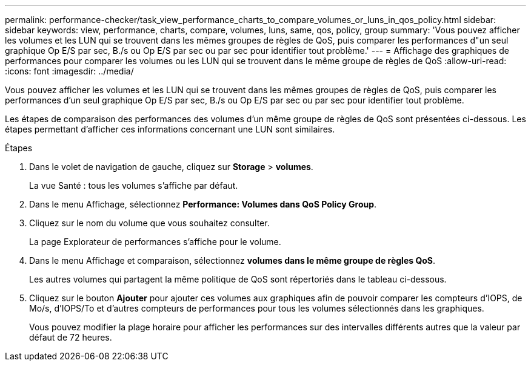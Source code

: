 ---
permalink: performance-checker/task_view_performance_charts_to_compare_volumes_or_luns_in_qos_policy.html 
sidebar: sidebar 
keywords: view, performance, charts, compare, volumes, luns, same, qos, policy, group 
summary: 'Vous pouvez afficher les volumes et les LUN qui se trouvent dans les mêmes groupes de règles de QoS, puis comparer les performances d"un seul graphique Op E/S par sec, B./s ou Op E/S par sec ou par sec pour identifier tout problème.' 
---
= Affichage des graphiques de performances pour comparer les volumes ou les LUN qui se trouvent dans le même groupe de règles de QoS
:allow-uri-read: 
:icons: font
:imagesdir: ../media/


[role="lead"]
Vous pouvez afficher les volumes et les LUN qui se trouvent dans les mêmes groupes de règles de QoS, puis comparer les performances d'un seul graphique Op E/S par sec, B./s ou Op E/S par sec ou par sec pour identifier tout problème.

Les étapes de comparaison des performances des volumes d'un même groupe de règles de QoS sont présentées ci-dessous. Les étapes permettant d'afficher ces informations concernant une LUN sont similaires.

.Étapes
. Dans le volet de navigation de gauche, cliquez sur *Storage* > *volumes*.
+
La vue Santé : tous les volumes s'affiche par défaut.

. Dans le menu Affichage, sélectionnez *Performance: Volumes dans QoS Policy Group*.
. Cliquez sur le nom du volume que vous souhaitez consulter.
+
La page Explorateur de performances s'affiche pour le volume.

. Dans le menu Affichage et comparaison, sélectionnez *volumes dans le même groupe de règles QoS*.
+
Les autres volumes qui partagent la même politique de QoS sont répertoriés dans le tableau ci-dessous.

. Cliquez sur le bouton *Ajouter* pour ajouter ces volumes aux graphiques afin de pouvoir comparer les compteurs d'IOPS, de Mo/s, d'IOPS/To et d'autres compteurs de performances pour tous les volumes sélectionnés dans les graphiques.
+
Vous pouvez modifier la plage horaire pour afficher les performances sur des intervalles différents autres que la valeur par défaut de 72 heures.


